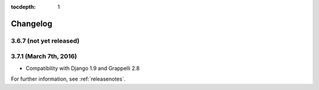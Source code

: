 :tocdepth: 1

.. |grappelli| replace:: Grappelli
.. |filebrowser| replace:: FileBrowser

.. _changelog:

Changelog
=========

3.6.7 (not yet released)
------------------------

3.7.1 (March 7th, 2016)
-----------------------

* Compatibility with Django 1.9 and Grappelli 2.8

For further information, see :ref:`releasenotes`.
